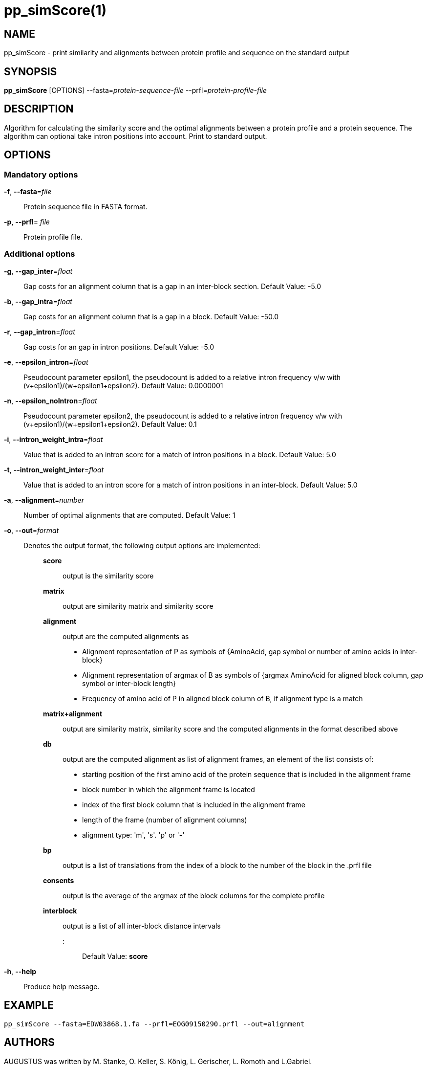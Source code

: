 # pp_simScore(1)

## NAME

pp_simScore - print similarity and alignments between protein profile and sequence on the standard output

## SYNOPSIS

*pp_simScore* [OPTIONS] --fasta=_protein-sequence-file_ --prfl=_protein-profile-file_

## DESCRIPTION

Algorithm for calculating the similarity score and the optimal alignments between a protein profile and a protein sequence. 
The algorithm can optional take intron positions into account. Print to standard output.

## OPTIONS

### Mandatory options
    
*-f*, *--fasta*=_file_::
  Protein sequence file in FASTA format.

*-p*, *--prfl*= _file_::
  Protein profile file.

### Additional options

*-g*, *--gap_inter*=_float_::
  Gap costs for an alignment column that is a gap in an inter-block section. Default Value: -5.0

*-b*, *--gap_intra*=_float_::
  Gap costs for an alignment column that is a gap in a block. Default Value: -50.0

*-r*, *--gap_intron*=_float_::
  Gap costs for an gap in intron positions. Default Value: -5.0

*-e*, *--epsilon_intron*=_float_::
  Pseudocount parameter epsilon1, the pseudocount is added to a relative intron frequency v/w with (v+epsilon1)/(w+epsilon1+epsilon2). Default Value: 0.0000001

*-n*, *--epsilon_noIntron*=_float_::
  Pseudocount parameter epsilon2, the pseudocount is added to a relative intron frequency v/w with (v+epsilon1)/(w+epsilon1+epsilon2). Default Value: 0.1

*-i*, *--intron_weight_intra*=_float_::
  Value that is added to an intron score for a match of intron positions in a block. Default Value: 5.0

*-t*, *--intron_weight_inter*=_float_::
  Value that is added to an intron score for a match of intron positions in an inter-block. Default Value: 5.0

*-a*, *--alignment*=_number_::
  Number of optimal alignments that are computed. Default Value: 1

*-o*, *--out*=_format_::
 Denotes the output format, the following output options are implemented: :::
  *score*     :::: output is the similarity score
  *matrix*    :::: output are similarity matrix and similarity score
  *alignment* :::: output are the computed alignments as 
   * Alignment representation of P as symbols of 
     {AminoAcid, gap symbol or number of amino acids in inter-block}
   * Alignment representation of argmax of B as symbols of 
      {argmax AminoAcid for aligned block column, gap symbol or inter-block length}
   * Frequency of amino acid of P in aligned block column of B, if alignment type is a match 
  *matrix+alignment* :::: output are similarity matrix,
                          similarity score and the computed
                          alignments in the format described above
  *db*                :::: output are the computed alignment
                           as list of alignment frames,
                           an element of the list consists of:
     * starting position of the first amino acid of the protein sequence that is included in the alignment frame
     * block number in which the alignment frame is located
     * index of the first block column that is included in the alignment frame
     * length of the frame (number of alignment columns)
     * alignment type: 'm', 's'. 'p' or '-'
  *bp*               :::: output is a list of translations from the index of a block
                          to the number of the block in the .prfl file
  *consents*         :::: output is the average of the argmax
                          of the block columns for the complete profile
  *interblock*       :::: output is a list of all inter-block distance intervals

  ::: Default Value: *score*

*-h*, *--help*::
   Produce help message.

## EXAMPLE

  pp_simScore --fasta=EDW03868.1.fa --prfl=EOG09150290.prfl --out=alignment

## AUTHORS

AUGUSTUS was written by M. Stanke, O. Keller, S. König, L. Gerischer, L. Romoth and L.Gabriel.
